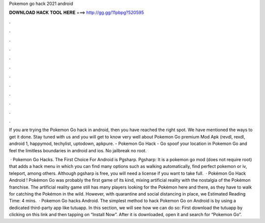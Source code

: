 Pokemon go hack 2021 android



𝐃𝐎𝐖𝐍𝐋𝐎𝐀𝐃 𝐇𝐀𝐂𝐊 𝐓𝐎𝐎𝐋 𝐇𝐄𝐑𝐄 ===> http://gg.gg/11pbpg?520595



.



.



.



.



.



.



.



.



.



.



.



.

If you are trying the Pokemon Go hack in android, then you have reached the right spot. We have mentioned the ways to get it done. Stay tuned with us and you will get to know very well about Pokemon Go premium Mod Apk (revdl, rexdl, android 1, happymod, techylist, uptodown, apkpure. - Pokemon Go Hack - Go spoof your location in Pokemon Go and feel the limitless boundaries in android and ios. No jailbreak no root.

 · Pokemon Go Hacks. The First Choice For Android is Pgsharp. Pgsharp: It is a pokemon go mod (does not require root) that adds a hack menu in which you can find many options such as walking automatically, find perfect pokemon or iv, teleport, among others. Although pgsharp is free, you will need a license if you want to take full.  · Pokémon Go Hack Android ! Pokémon Go was probably the first game of its kind, mixing artificial reality with the nostalgia of the Pokémon franchise. The artificial reality game still has many players looking for the Pokémon here and there, as they have to walk for catching the Pokémon in the wild. However, with quarantine and social distancing in place, we Estimated Reading Time: 4 mins.  · Pokemon Go hacks Android. The simplest method to hack Pokemon Go on Android is by using a dedicated third-party app like tutuapp. In this section, we will see how we can do so: First download the tutuapp by clicking on this link and then tapping on “Install Now”. After it is downloaded, open it and search for “Pokemon Go”.
